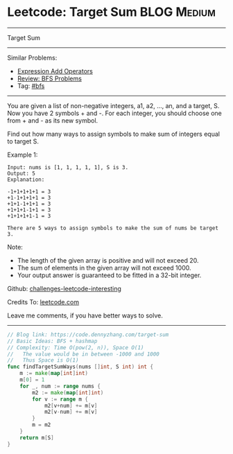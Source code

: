 * Leetcode: Target Sum                                              :BLOG:Medium:
#+STARTUP: showeverything
#+OPTIONS: toc:nil \n:t ^:nil creator:nil d:nil
:PROPERTIES:
:type:     bfs, hashmap
:END:
---------------------------------------------------------------------
Target Sum
---------------------------------------------------------------------
Similar Problems:
- [[https://code.dennyzhang.com/expression-add-operators][Expression Add Operators]]
- [[https://code.dennyzhang.com/review-bfs][Review: BFS Problems]]
- Tag: [[https://code.dennyzhang.com/tag/bfs][#bfs]]
---------------------------------------------------------------------
You are given a list of non-negative integers, a1, a2, ..., an, and a target, S. Now you have 2 symbols + and -. For each integer, you should choose one from + and - as its new symbol.

Find out how many ways to assign symbols to make sum of integers equal to target S.

Example 1:
#+BEGIN_EXAMPLE
Input: nums is [1, 1, 1, 1, 1], S is 3. 
Output: 5
Explanation: 

-1+1+1+1+1 = 3
+1-1+1+1+1 = 3
+1+1-1+1+1 = 3
+1+1+1-1+1 = 3
+1+1+1+1-1 = 3

There are 5 ways to assign symbols to make the sum of nums be target 3.
#+END_EXAMPLE

Note:
- The length of the given array is positive and will not exceed 20.
- The sum of elements in the given array will not exceed 1000.
- Your output answer is guaranteed to be fitted in a 32-bit integer.

Github: [[url-external:https://github.com/DennyZhang/challenges-leetcode-interesting/tree/master/problems/target-sum][challenges-leetcode-interesting]]

Credits To: [[url-external:https://leetcode.com/problems/target-sum/description/][leetcode.com]]

Leave me comments, if you have better ways to solve.
---------------------------------------------------------------------

#+BEGIN_SRC go
// Blog link: https://code.dennyzhang.com/target-sum
// Basic Ideas: BFS + hashmap
// Complexity: Time O(pow(2, n)), Space O(1)
//   The value would be in between -1000 and 1000
//   Thus Space is O(1)
func findTargetSumWays(nums []int, S int) int {
    m := make(map[int]int)
    m[0] = 1
    for _, num := range nums {
        m2 := make(map[int]int)
        for v := range m {
            m2[v+num] += m[v]
            m2[v-num] += m[v]
        }
        m = m2
    }
    return m[S]
}
#+END_SRC
